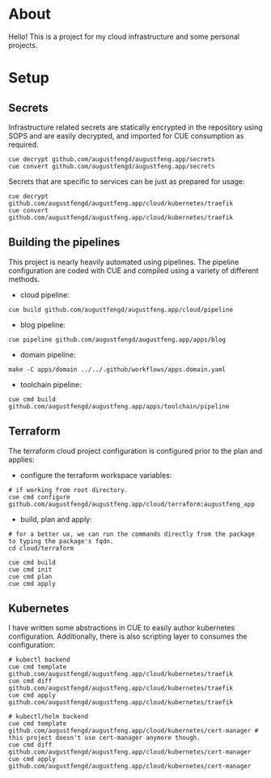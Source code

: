 * About

Hello! This is a project for my cloud infrastructure and some personal projects.

* Setup

** Secrets

Infrastructure related secrets are statically encrypted in the repository using
SOPS and are easily decrypted, and imported for CUE consumption as required.

#+begin_src shell :results none
cue decrypt github.com/augustfengd/augustfeng.app/secrets
cue convert github.com/augustfengd/augustfeng.app/secrets
#+end_src

Secrets that are specific to services can be just as prepared for usage:

#+begin_src shell :resultss none
cue decrypt github.com/augustfengd/augustfeng.app/cloud/kubernetes/traefik
cue convert github.com/augustfengd/augustfeng.app/cloud/kubernetes/traefik
#+end_src

** Building the pipelines

This project is nearly heavily automated using pipelines. The pipeline
configuration are coded with CUE and compiled using a variety of different
methods.

- cloud pipeline:

#+begin_src shell :results none
cue build github.com/augustfengd/augustfeng.app/cloud/pipeline
#+end_src

- blog pipeline:

#+begin_src shell :results none
cue pipeline github.com/augustfengd/augustfeng.app/apps/blog
#+end_src

- domain pipeline:

#+begin_src shell :results none
make -C apps/domain ../../.github/workflows/apps.domain.yaml
#+end_src

- toolchain pipeline:

#+begin_src shell :results none
cue cmd build github.com/augustfengd/augustfeng.app/apps/toolchain/pipeline
#+end_src

** Terraform

The terraform cloud project configuration is configured prior to the plan and
applies:

- configure the terraform workspace variables:

#+begin_src shell
  # if working from root directory.
  cue cmd configure github.com/augustfengd/augustfeng.app/cloud/terraform:augustfeng_app
#+end_src

- build, plan and apply:

#+begin_src shell
# for a better ux, we can run the commands directly from the package to typing the package's fqdn.
cd cloud/terraform

cue cmd build
cue cmd init
cue cmd plan
cue cmd apply
#+end_src

** Kubernetes

I have written some abstractions in CUE to easily author kubernetes
configuration. Additionally, there is also scripting layer to consumes the
configuration:

#+begin_src shell
# kubectl backend
cue cmd template github.com/augustfengd/augustfeng.app/cloud/kubernetes/traefik
cue cmd diff github.com/augustfengd/augustfeng.app/cloud/kubernetes/traefik
cue cmd apply github.com/augustfengd/augustfeng.app/cloud/kubernetes/traefik

# kubectl/helm backend
cue cmd template github.com/augustfengd/augustfeng.app/cloud/kubernetes/cert-manager # this project doesn't use cert-manager anymore though.
cue cmd diff github.com/augustfengd/augustfeng.app/cloud/kubernetes/cert-manager
cue cmd apply github.com/augustfengd/augustfeng.app/cloud/kubernetes/cert-manager
#+end_src
